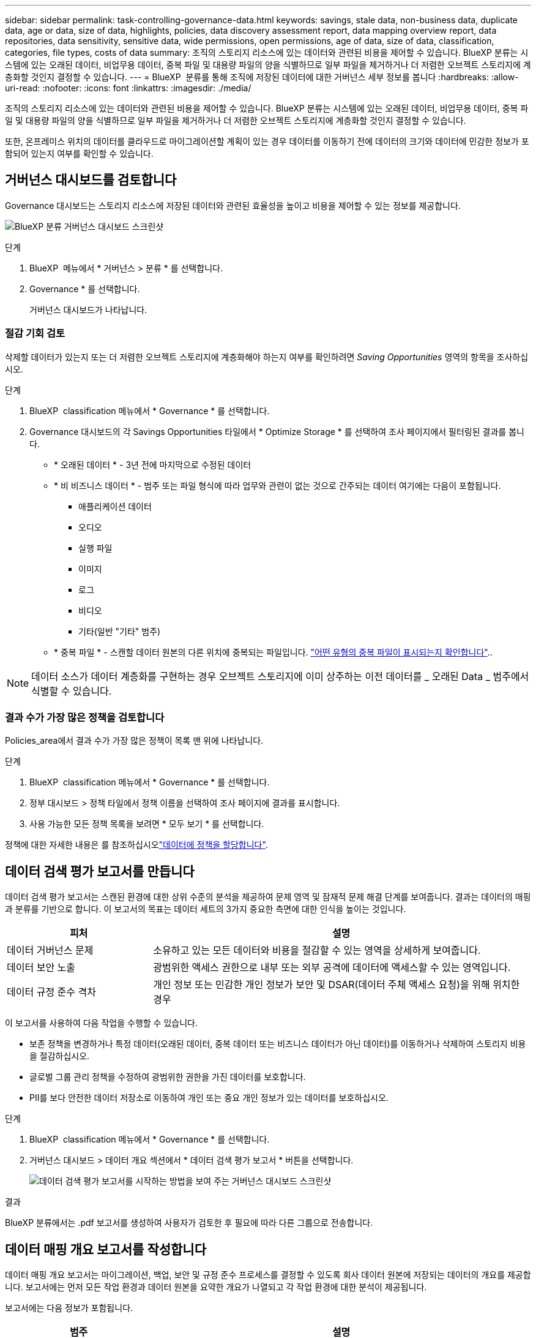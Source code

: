 ---
sidebar: sidebar 
permalink: task-controlling-governance-data.html 
keywords: savings, stale data, non-business data, duplicate data, age or data, size of data, highlights, policies, data discovery assessment report, data mapping overview report, data repositories, data sensitivity, sensitive data, wide permissions, open permissions, age of data, size of data, classification, categories, file types, costs of data 
summary: 조직의 스토리지 리소스에 있는 데이터와 관련된 비용을 제어할 수 있습니다. BlueXP 분류는 시스템에 있는 오래된 데이터, 비업무용 데이터, 중복 파일 및 대용량 파일의 양을 식별하므로 일부 파일을 제거하거나 더 저렴한 오브젝트 스토리지에 계층화할 것인지 결정할 수 있습니다. 
---
= BlueXP  분류를 통해 조직에 저장된 데이터에 대한 거버넌스 세부 정보를 봅니다
:hardbreaks:
:allow-uri-read: 
:nofooter: 
:icons: font
:linkattrs: 
:imagesdir: ./media/


[role="lead"]
조직의 스토리지 리소스에 있는 데이터와 관련된 비용을 제어할 수 있습니다. BlueXP 분류는 시스템에 있는 오래된 데이터, 비업무용 데이터, 중복 파일 및 대용량 파일의 양을 식별하므로 일부 파일을 제거하거나 더 저렴한 오브젝트 스토리지에 계층화할 것인지 결정할 수 있습니다.

또한, 온프레미스 위치의 데이터를 클라우드로 마이그레이션할 계획이 있는 경우 데이터를 이동하기 전에 데이터의 크기와 데이터에 민감한 정보가 포함되어 있는지 여부를 확인할 수 있습니다.



== 거버넌스 대시보드를 검토합니다

Governance 대시보드는 스토리지 리소스에 저장된 데이터와 관련된 효율성을 높이고 비용을 제어할 수 있는 정보를 제공합니다.

image:screenshot_compliance_governance_dashboard.png["BlueXP 분류 거버넌스 대시보드 스크린샷"]

.단계
. BlueXP  메뉴에서 * 거버넌스 > 분류 * 를 선택합니다.
. Governance * 를 선택합니다.
+
거버넌스 대시보드가 나타납니다.





=== 절감 기회 검토

삭제할 데이터가 있는지 또는 더 저렴한 오브젝트 스토리지에 계층화해야 하는지 여부를 확인하려면 _Saving Opportunities_ 영역의 항목을 조사하십시오.

.단계
. BlueXP  classification 메뉴에서 * Governance * 를 선택합니다.
. Governance 대시보드의 각 Savings Opportunities 타일에서 * Optimize Storage * 를 선택하여 조사 페이지에서 필터링된 결과를 봅니다.
+
** * 오래된 데이터 * - 3년 전에 마지막으로 수정된 데이터
** * 비 비즈니스 데이터 * - 범주 또는 파일 형식에 따라 업무와 관련이 없는 것으로 간주되는 데이터 여기에는 다음이 포함됩니다.
+
*** 애플리케이션 데이터
*** 오디오
*** 실행 파일
*** 이미지
*** 로그
*** 비디오
*** 기타(일반 "기타" 범주)


** * 중복 파일 * - 스캔할 데이터 원본의 다른 위치에 중복되는 파일입니다. link:task-investigate-data.html#filter-data-by-duplicates["어떤 유형의 중복 파일이 표시되는지 확인합니다"]..





NOTE: 데이터 소스가 데이터 계층화를 구현하는 경우 오브젝트 스토리지에 이미 상주하는 이전 데이터를 _ 오래된 Data _ 범주에서 식별할 수 있습니다.



=== 결과 수가 가장 많은 정책을 검토합니다

Policies_area에서 결과 수가 가장 많은 정책이 목록 맨 위에 나타납니다.

.단계
. BlueXP  classification 메뉴에서 * Governance * 를 선택합니다.
. 정부 대시보드 > 정책 타일에서 정책 이름을 선택하여 조사 페이지에 결과를 표시합니다.
. 사용 가능한 모든 정책 목록을 보려면 * 모두 보기 * 를 선택합니다.


정책에 대한 자세한 내용은 를 참조하십시오link:task-using-policies.html["데이터에 정책을 할당합니다"].



== 데이터 검색 평가 보고서를 만듭니다

데이터 검색 평가 보고서는 스캔된 환경에 대한 상위 수준의 분석을 제공하여 문제 영역 및 잠재적 문제 해결 단계를 보여줍니다. 결과는 데이터의 매핑과 분류를 기반으로 합니다. 이 보고서의 목표는 데이터 세트의 3가지 중요한 측면에 대한 인식을 높이는 것입니다.

[cols="25,65"]
|===
| 피처 | 설명 


| 데이터 거버넌스 문제 | 소유하고 있는 모든 데이터와 비용을 절감할 수 있는 영역을 상세하게 보여줍니다. 


| 데이터 보안 노출 | 광범위한 액세스 권한으로 내부 또는 외부 공격에 데이터에 액세스할 수 있는 영역입니다. 


| 데이터 규정 준수 격차 | 개인 정보 또는 민감한 개인 정보가 보안 및 DSAR(데이터 주체 액세스 요청)을 위해 위치한 경우 
|===
이 보고서를 사용하여 다음 작업을 수행할 수 있습니다.

* 보존 정책을 변경하거나 특정 데이터(오래된 데이터, 중복 데이터 또는 비즈니스 데이터가 아닌 데이터)를 이동하거나 삭제하여 스토리지 비용을 절감하십시오.
* 글로벌 그룹 관리 정책을 수정하여 광범위한 권한을 가진 데이터를 보호합니다.
* PII를 보다 안전한 데이터 저장소로 이동하여 개인 또는 중요 개인 정보가 있는 데이터를 보호하십시오.


.단계
. BlueXP  classification 메뉴에서 * Governance * 를 선택합니다.
. 거버넌스 대시보드 > 데이터 개요 섹션에서 * 데이터 검색 평가 보고서 * 버튼을 선택합니다.
+
image:screenshot-compliance-report-buttons.png["데이터 검색 평가 보고서를 시작하는 방법을 보여 주는 거버넌스 대시보드 스크린샷"]



.결과
BlueXP 분류에서는 .pdf 보고서를 생성하여 사용자가 검토한 후 필요에 따라 다른 그룹으로 전송합니다.



== 데이터 매핑 개요 보고서를 작성합니다

데이터 매핑 개요 보고서는 마이그레이션, 백업, 보안 및 규정 준수 프로세스를 결정할 수 있도록 회사 데이터 원본에 저장되는 데이터의 개요를 제공합니다. 보고서에는 먼저 모든 작업 환경과 데이터 원본을 요약한 개요가 나열되고 각 작업 환경에 대한 분석이 제공됩니다.

보고서에는 다음 정보가 포함됩니다.

[cols="25,65"]
|===
| 범주 | 설명 


| 사용 용량 | 모든 작업 환경: 각 작업 환경의 파일 수와 사용된 용량을 나열합니다. 단일 작업 환경의 경우: 최대 용량을 사용하는 파일을 나열합니다. 


| 데이터 사용 기간 | 파일이 생성되거나, 마지막으로 수정되거나, 마지막으로 액세스된 시간에 대한 3개의 차트와 그래프를 제공합니다. 특정 날짜 범위를 기준으로 파일 수와 사용된 용량을 나열합니다. 


| 데이터 크기 | 작업 환경의 특정 크기 범위 내에 있는 파일 수를 나열합니다. 


| 파일 형식 | 에는 작업 환경에 저장되는 각 파일 유형의 총 파일 수와 사용된 용량이 나와 있습니다. 
|===
.단계
. BlueXP  classification 메뉴에서 * Governance * 를 선택합니다.
. 거버넌스 대시보드 > 데이터 개요 섹션에서 * 전체 데이터 매핑 개요 보고서 * 버튼을 선택합니다.
+
image:screenshot-compliance-report-buttons.png["데이터 매핑 보고서를 시작하는 방법을 보여 주는 거버넌스 대시보드 스크린샷"]

. 보고서의 첫 페이지에 나타나는 회사 이름을 사용자 지정하려면 BlueXP  분류 페이지 맨 위에서 를 선택합니다image:screenshot_gallery_options.gif["자세히 단추"]. 그런 다음 * 회사 이름 변경 * 을 선택합니다. 다음에 보고서를 생성할 때 새 이름이 포함됩니다.


.결과
BlueXP 분류에서는 .pdf 보고서를 생성하여 사용자가 검토한 후 필요에 따라 다른 그룹으로 전송합니다.

보고서가 1MB를 초과하는 경우 .pdf 파일이 BlueXP 분류 인스턴스에 유지되며 정확한 위치에 대한 팝업 메시지가 표시됩니다. BlueXP 분류를 온프레미스의 Linux 머신 또는 클라우드에 구축한 Linux 시스템에 설치하면 .pdf 파일로 직접 이동할 수 있습니다. 클라우드에 BlueXP 분류가 배포되는 경우 BlueXP 분류 인스턴스에 SSH로 연결하여 .pdf 파일을 다운로드해야 합니다. link:task-audit-data-sense-actions.html#access-the-log-files["Classification 인스턴스의 데이터에 액세스하는 방법을 확인하십시오"^]..



== 데이터 민감도별로 나열된 최상위 데이터 저장소를 검토합니다

Sensitivity Level_영역별 상위 데이터 리포지토리는 가장 중요한 항목을 포함하는 상위 4개의 데이터 저장소(작업 환경 및 데이터 원본)를 나열합니다. 각 작업 환경의 막대 차트는 다음과 같이 구분됩니다.

* 중요하지 않은 데이터입니다
* 개인 데이터
* 민감한 개인 데이터


.단계
. BlueXP  classification 메뉴에서 * Governance * 를 선택합니다.
. 거버넌스 대시보드 > 데이터 개요 섹션에서 각 범주의 총 항목 수를 보려면 막대의 각 섹션 위에 커서를 놓습니다.
. 조사 페이지에 표시될 결과를 필터링하려면 각 영역을 선택하여 막대를 추가로 조사하십시오.




== 중요한 데이터 및 광범위한 사용 권한을 검토합니다

_Sensitive Data 및 Wide Permissions_area는 중요한 데이터가 포함되어 있고 사용 권한이 넓은 파일의 비율을 표시합니다. 차트에는 다음과 같은 유형의 사용 권한이 표시됩니다.

* 가장 제한적인 권한부터 수평 축축에 대한 가장 허용 가능한 제한까지.
* 최소 감지 데이터에서 수직 축의 가장 민감한 데이터까지.


.단계
. BlueXP  classification 메뉴에서 * Governance * 를 선택합니다.
. 거버넌스 대시보드 > 중요 데이터 및 광범위한 사용 권한 섹션에서 각 범주의 총 파일 수를 보려면 각 상자 위에 커서를 놓습니다.
. 조사 페이지에 표시될 결과를 필터링하려면 상자를 선택하고 추가로 조사합니다.




== 열려 있는 사용 권한 유형별로 나열된 데이터를 검토합니다

Open Permissions_영역에는 스캔되는 모든 파일에 대해 존재하는 각 권한 유형의 백분율이 표시됩니다. 차트에는 다음과 같은 유형의 사용 권한이 표시됩니다.

* 열기 권한이 없습니다
* 조직에 열기
* 공개
* 알 수 없는 액세스


.단계
. BlueXP  classification 메뉴에서 * Governance * 를 선택합니다.
. 거버넌스 대시보드 > 열린 권한 섹션에서 각 범주의 총 파일 수를 보려면 각 상자 위에 커서를 놓습니다.
. 조사 페이지에 표시될 결과를 필터링하려면 상자를 선택하고 추가로 조사합니다.




== 데이터의 나이와 크기를 검토합니다

_Age_and_Size_graps의 항목을 조사하여 삭제해야 할 데이터가 있는지 또는 보다 저렴한 객체 저장소로 계층화해야 하는지 확인할 수 있습니다.

.단계
. BlueXP  classification 메뉴에서 * Governance * 를 선택합니다.
. 거버넌스 대시보드의 데이터 기간 차트에서 데이터 기간에 대한 세부 정보를 보려면 차트의 한 지점에 커서를 놓습니다.
. 연령 또는 크기 범위로 필터링하려면 해당 연령 또는 크기를 선택합니다.
+
** * 데이터 그래프의 기간 * - 데이터가 생성된 시간, 마지막으로 액세스한 시간 또는 마지막으로 수정된 시간을 기준으로 데이터를 분류합니다.
** * 데이터 그래프 크기 * - 크기에 따라 데이터를 분류합니다.





NOTE: 데이터 소스 중 하나라도 데이터 계층화를 구현하는 경우 오브젝트 스토리지에 이미 있는 이전 데이터를 Data Age of Data_graph 에서 식별할 수 있습니다.



== 데이터에서 가장 식별된 데이터 분류를 검토합니다

Classification_area는 가장 식별되고  link:task-controlling-private-data.html#view-files-by-file-types["파일 형식"^]스캔된 데이터의 목록을 link:task-controlling-private-data.html#view-files-by-categories["범주"^]제공합니다.



=== 가장 식별된 분류 범주를 검토합니다

범주는 보유한 정보의 유형을 표시하여 데이터의 상태를 이해하는 데 도움이 됩니다. 예를 들어 "이력서" 또는 "직원 계약"과 같은 범주에는 중요한 데이터가 포함될 수 있습니다. 결과를 살펴보는 과정에서 직원 계약서가 안전하지 않은 위치에 보관되어 있음을 알게 될 수도 있습니다. 그런 다음 해당 문제를 해결할 수 있습니다.

자세한 내용은 을 link:task-controlling-private-data.html#view-files-by-categories["범주별로 파일 보기"^] 참조하십시오.

.단계
. BlueXP  classification 메뉴에서 * Governance * 를 선택합니다.
. 거버넌스 대시보드 > 분류 섹션 > 범주 타일에서 범주에 대한 세부 정보를 보려면 해당 범주를 선택합니다. 조사 페이지에는 해당 범주에 대해서만 필터링되는 데이터가 제공됩니다.
. 모든 범주를 표시하려면 * 모두 보기 * 를 선택합니다.




=== 가장 식별된 파일 형식을 검토합니다

파일 형식을 검토하면 특정 파일 형식이 올바르게 저장되지 않은 것을 발견할 수 있으므로 중요한 데이터를 제어하는 데 도움이 됩니다.

자세한 내용은 을 link:task-controlling-private-data.html#view-files-by-file-types["파일 형식 보기"^] 참조하십시오.

.단계
. BlueXP  classification 메뉴에서 * Governance * 를 선택합니다.
. 파일 유형에 대한 자세한 내용을 보려면 거버넌스 대시보드 > 분류 섹션 > 파일 유형 타일에서 거버넌스 대시보드의 파일 유형 섹션에서 해당 유형을 선택합니다. 조사 페이지에는 해당 파일 형식에 대해서만 필터링되는 데이터가 제공됩니다.
. 모든 파일 형식을 표시하려면 * 모두 보기 * 를 선택합니다.

